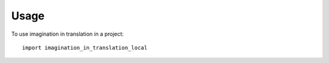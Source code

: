 =====
Usage
=====

To use imagination in translation in a project::

    import imagination_in_translation_local
